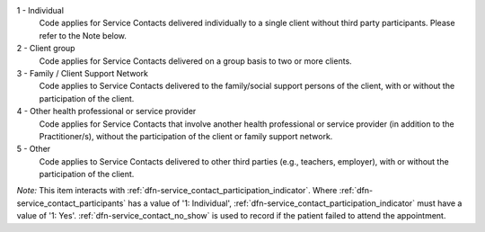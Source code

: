 1 - Individual
  Code applies for Service Contacts delivered individually to a single client
  without third party participants. Please refer to the Note below.

2 - Client group
  Code applies for Service Contacts delivered on a group basis to two or more
  clients.

3 - Family / Client Support Network
  Code applies to Service Contacts delivered to the family/social support
  persons of the client, with or without the participation of the client.

4 - Other health professional or service provider
  Code applies for Service Contacts that involve another health professional or
  service provider (in addition to the Practitioner/s), without the
  participation of the client or family support network.

5 - Other
  Code applies to Service Contacts delivered to other third parties
  (e.g., teachers, employer), with or without the participation of the client.

*Note:* This item interacts with :ref:`dfn-service_contact_participation_indicator`.
Where :ref:`dfn-service_contact_participants` has a value of
'1: Individual', :ref:`dfn-service_contact_participation_indicator` must
have a value of '1: Yes'. :ref:`dfn-service_contact_no_show` is used to record if the
patient failed to attend the appointment.
